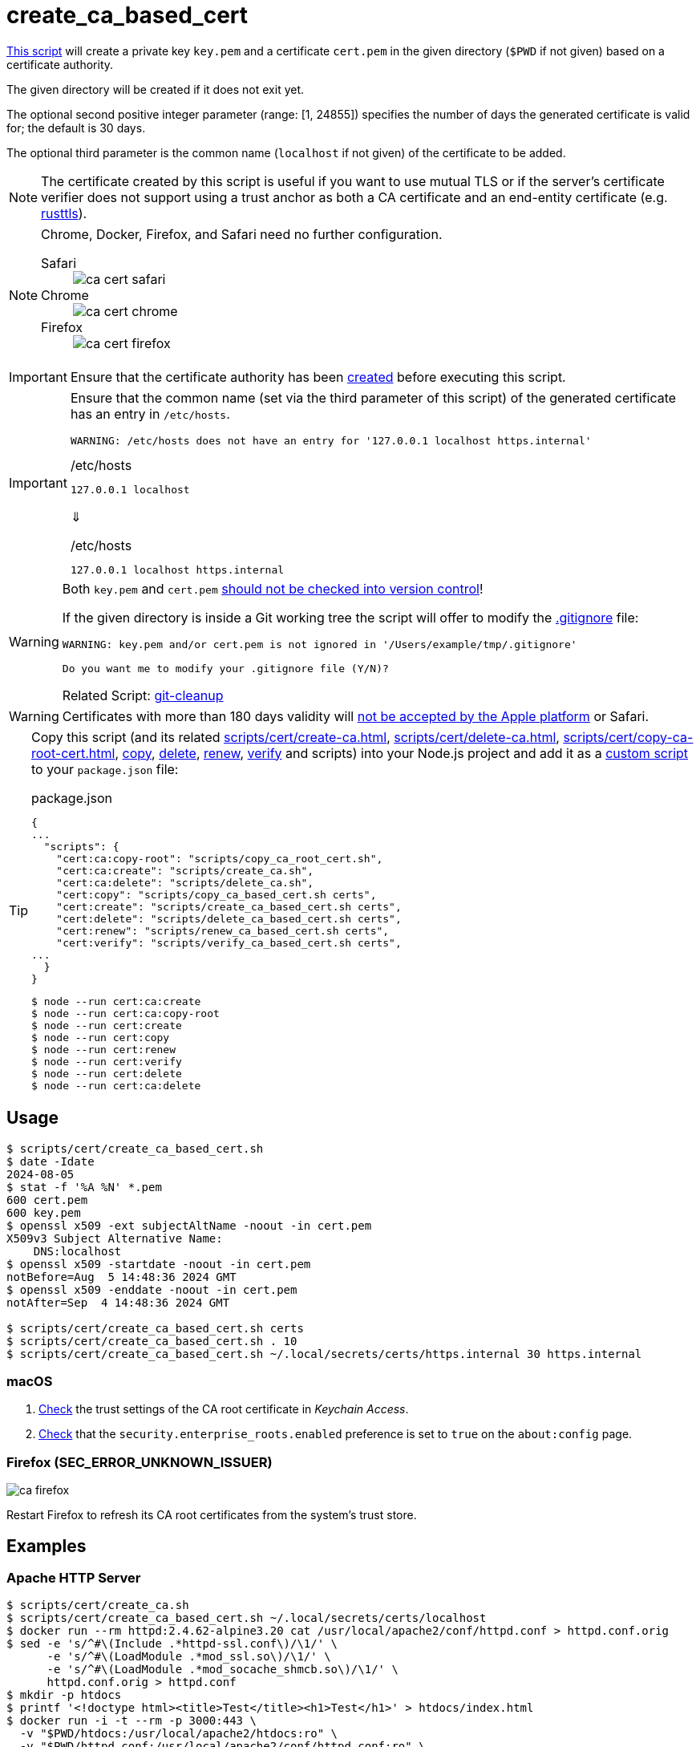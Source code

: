 // SPDX-FileCopyrightText: © 2024 Sebastian Davids <sdavids@gmx.de>
// SPDX-License-Identifier: Apache-2.0
= create_ca_based_cert
:script_url: https://github.com/sdavids/sdavids-shell-misc/blob/main/scripts/cert/create_ca_based_cert.sh

{script_url}[This script^] will create a private key `key.pem` and a certificate `cert.pem` in the given directory (`$PWD` if not given) based on a certificate authority.

The given directory will be created if it does not exit yet.

The optional second positive integer parameter (range: [1, 24855]) specifies the number of days the generated certificate is valid for; the default is 30 days.

The optional third parameter is the common name (`localhost` if not given) of the certificate to be added.

[NOTE]
====
The certificate created by this script is useful if you want to use mutual TLS or if the server's certificate verifier does not support using a trust anchor as both a CA certificate and an end-entity certificate (e.g. https://docs.rs/craftls/latest/rustls/#non-features[rusttls]).
====

[NOTE]
====
Chrome, Docker, Firefox, and Safari need no further configuration.

Safari::
+
image::ca-cert-safari.png[]

Chrome::
+
image::ca-cert-chrome.png[]

Firefox::
+
image::ca-cert-firefox.png[]
====

[IMPORTANT]
====
Ensure that the certificate authority has been xref:scripts/cert/create-ca.adoc[created] before executing this script.
====

[IMPORTANT]
====
Ensure that the common name (set via the third parameter of this script) of the generated certificate has an entry in `/etc/hosts`.

[,shell]
----
WARNING: /etc/hosts does not have an entry for '127.0.0.1 localhost https.internal'
----

./etc/hosts
[,text]
----
127.0.0.1 localhost
----

⇓

./etc/hosts
[,text]
----
127.0.0.1 localhost https.internal
----
====

[WARNING]
====
Both `key.pem` and `cert.pem` https://owasp.org/www-project-devsecops-guideline/latest/01a-Secrets-Management[should not be checked into version control]!

If the given directory is inside a Git working tree the script will offer to modify the https://git-scm.com/docs/gitignore[.gitignore] file:

[,shell]
----
WARNING: key.pem and/or cert.pem is not ignored in '/Users/example/tmp/.gitignore'

Do you want me to modify your .gitignore file (Y/N)?
----

Related Script: xref:scripts/git/git-cleanup.adoc#git-cleanup-untracked-exclusions[git-cleanup]
====

[WARNING]
====
Certificates with more than 180 days validity will https://support.apple.com/en-us/103214[not be accepted by the Apple platform] or Safari.
====

[TIP]
====
Copy this script (and its related xref:scripts/cert/create-ca.adoc[], xref:scripts/cert/delete-ca.adoc[], xref:scripts/cert/copy-ca-root-cert.adoc[], xref:scripts/cert/copy-ca-based-cert.adoc[copy], xref:scripts/cert/delete-ca-based-cert.adoc[delete], xref:scripts/cert/renew-ca-based-cert.adoc[renew], xref:scripts/cert/verify-ca-based-cert.adoc[verify] and scripts) into your Node.js project and add it as a https://docs.npmjs.com/cli/v10/commands/npm-run-script[custom script] to your `package.json` file:

.package.json
[,json]
----
{
...
  "scripts": {
    "cert:ca:copy-root": "scripts/copy_ca_root_cert.sh",
    "cert:ca:create": "scripts/create_ca.sh",
    "cert:ca:delete": "scripts/delete_ca.sh",
    "cert:copy": "scripts/copy_ca_based_cert.sh certs",
    "cert:create": "scripts/create_ca_based_cert.sh certs",
    "cert:delete": "scripts/delete_ca_based_cert.sh certs",
    "cert:renew": "scripts/renew_ca_based_cert.sh certs",
    "cert:verify": "scripts/verify_ca_based_cert.sh certs",
...
  }
}
----

[,shell]
----
$ node --run cert:ca:create
$ node --run cert:ca:copy-root
$ node --run cert:create
$ node --run cert:copy
$ node --run cert:renew
$ node --run cert:verify
$ node --run cert:delete
$ node --run cert:ca:delete
----
====

== Usage

[,shell]
----
$ scripts/cert/create_ca_based_cert.sh
$ date -Idate
2024-08-05
$ stat -f '%A %N' *.pem
600 cert.pem
600 key.pem
$ openssl x509 -ext subjectAltName -noout -in cert.pem
X509v3 Subject Alternative Name:
    DNS:localhost
$ openssl x509 -startdate -noout -in cert.pem
notBefore=Aug  5 14:48:36 2024 GMT
$ openssl x509 -enddate -noout -in cert.pem
notAfter=Sep  4 14:48:36 2024 GMT

$ scripts/cert/create_ca_based_cert.sh certs
$ scripts/cert/create_ca_based_cert.sh . 10
$ scripts/cert/create_ca_based_cert.sh ~/.local/secrets/certs/https.internal 30 https.internal
----

=== macOS

. xref:scripts/cert/create-ca.adoc#create-ca-mac[Check] the trust settings of the CA root certificate in _Keychain Access_.
. https://support.mozilla.org/en-US/kb/setting-certificate-authorities-firefox#w_using-built-in-windows-and-macos-support[Check] that the `security.enterprise_roots.enabled` preference is set to `true` on the `about:config` page.

=== Firefox (SEC_ERROR_UNKNOWN_ISSUER)

image::ca-firefox.png[]

Restart Firefox to refresh its CA root certificates from the system's trust store.

[#create-ca-based-cert-examples]
== Examples

[#create-ca-based-cert-https-apache]
=== Apache HTTP Server

[,console]
----
$ scripts/cert/create_ca.sh
$ scripts/cert/create_ca_based_cert.sh ~/.local/secrets/certs/localhost
$ docker run --rm httpd:2.4.62-alpine3.20 cat /usr/local/apache2/conf/httpd.conf > httpd.conf.orig
$ sed -e 's/^#\(Include .*httpd-ssl.conf\)/\1/' \
      -e 's/^#\(LoadModule .*mod_ssl.so\)/\1/' \
      -e 's/^#\(LoadModule .*mod_socache_shmcb.so\)/\1/' \
      httpd.conf.orig > httpd.conf
$ mkdir -p htdocs
$ printf '<!doctype html><title>Test</title><h1>Test</h1>' > htdocs/index.html
$ docker run -i -t --rm -p 3000:443 \
  -v "$PWD/htdocs:/usr/local/apache2/htdocs:ro" \
  -v "$PWD/httpd.conf:/usr/local/apache2/conf/httpd.conf:ro" \
  -v "$HOME/.local/secrets/certs/localhost/cert.pem:/usr/local/apache2/conf/server.crt:ro" \
  -v "$HOME/.local/secrets/certs/localhost/key.pem:/usr/local/apache2/conf/server.key:ro" \
  httpd:2.4.62-alpine3.20
----

=> https://localhost:3000

[#create-ca-based-cert-https-nginx]
=== nginx

[,console]
----
$ scripts/cert/create_ca.sh
$ scripts/cert/create_ca_based_cert.sh ~/.local/secrets/certs/localhost
$ printf 'server {
  listen 443 ssl;
  listen [::]:443 ssl;
  ssl_certificate /etc/ssl/certs/server.crt;
  ssl_certificate_key /etc/ssl/private/server.key;
  location / {
    root   /usr/share/nginx/html;
    index  index.html;
  }
}' > nginx.conf
$ mkdir -p html
$ printf '<!doctype html><title>Test</title><h1>Test</h1>' > html/index.html
$ docker run -i -t --rm -p 3000:443 \
  -v "$PWD/html:/usr/share/nginx/html:ro" \
  -v "$PWD/nginx.conf:/etc/nginx/conf.d/default.conf:ro" \
  -v "$HOME/.local/secrets/certs/localhost/cert.pem:/etc/ssl/certs/server.crt:ro" \
  -v "$HOME/.local/secrets/certs/localhost/key.pem:/etc/ssl/private/server.key:ro" \
  nginx:1.27.1-alpine3.20-slim
----

=> https://localhost:3000

[#create-ca-based-cert-https-go]
=== Go

.link:scripts/cert/go/stdlib/server.go[server.go]
[,go]
----
func main() {
  const port = 3000

  server := http.Server{
    Addr:         fmt.Sprintf(":%d", port),
    ReadTimeout:  5 * time.Second,
    WriteTimeout: 5 * time.Second,
    IdleTimeout:  5 * time.Second,
    Handler: http.HandlerFunc(func(w http.ResponseWriter, _ *http.Request) {
      _, err := w.Write([]byte("<!doctype html><title>Test</title><h1>Test</h1>"))
      if err != nil {
        slog.Error("handle response", slog.Any("error", err))
      }
    }),
  }
  defer func(server *http.Server) {
    if err := server.Close(); err != nil {
      slog.Error("server close", slog.Any("error", err))
      os.Exit(70)
    }
  }(&server)

  slog.Info(fmt.Sprintf("Listen local: https://localhost:%d", port))

  if err := server.ListenAndServeTLS("cert.pem", "key.pem"); err != nil {
    slog.Error("listen", slog.Any("error", err))
    os.Exit(70)
  }
}
----

[,console]
----
$ cd scripts/cert/go/stdlib
$ ../create_ca.sh
$ ../create_ca_based_cert.sh
$ go run server.go
----

=> https://localhost:3000

==== More Information

* https://pkg.go.dev/net/http#hdr-Servers[HTTP Servers]
* https://man.archlinux.org/man/core/man-pages/sysexits.h.3head[Exit Codes for Programs]

[#create-ca-based-cert-https-nodejs]
=== NodeJS

.link:scripts/cert/js/nodejs/server.mjs[server.mjs]
[,javascript]
----
['uncaughtException', 'unhandledRejection'].forEach((s) =>
  process.once(s, (e) => {
    console.error(e);
    process.exit(70);
  }),
);
['SIGINT', 'SIGTERM'].forEach((s) => process.once(s, () => process.exit(0)));

let https;
try {
  https = await import('node:https');
} catch {
  console.error('https support is disabled');
  process.exit(78);
}

const port = 3000;

const server = https.createServer(
  {
    key: readFileSync('key.pem'),
    cert: readFileSync('cert.pem'),
  },
  (_, w) => {
    w.writeHead(200).end('<!doctype html><title>Test</title><h1>Test</h1>');
  },
);
server.keepAliveTimeout = 5000;
server.requestTimeout = 5000;
server.timeout = 5000;
server.listen(port);

console.log(`Listen local: https://localhost:${port}`);
----

[,console]
----
$ cd scripts/cert/js/nodejs
$ ../create_ca.sh
$ ../create_ca_based_cert.sh
$ node server.mjs
----

=> https://localhost:3000

==== More Information

* https://nodejs.org/api/https.html[https]
* https://nodejs.org/api/process.html#signal-events[Signal events]
* https://marketsplash.com/tutorials/node-js/node-js-uncaught-exception/[How To Handle Node.js Uncaught Exception Properly]
* https://man.archlinux.org/man/core/man-pages/sysexits.h.3head[Exit Codes for Programs]

[#create-ca-based-cert-https-java]
=== Java

.link:scripts/cert/java/stdlib/Server.java[Server.java]
[,java]
----
public final class Server {

  public static void main(String[] args) throws Exception {
    var port = 3000;

    var server =
        HttpsServer.create(
            new InetSocketAddress(port),
            0,
            "/",
            exchange -> {
              var response = "<!doctype html><title>Test</title><h1>Test</h1>";
              exchange.sendResponseHeaders(HTTP_OK, response.length());
              try (var body = exchange.getResponseBody()) {
                body.write(response.getBytes());
              } catch (IOException e) {
                LOGGER.log(SEVERE, "handle response", e);
              }
            });
    server.setHttpsConfigurator(new HttpsConfigurator(newSSLContext()));
    server.setExecutor(newVirtualThreadPerTaskExecutor());
    server.start();

    LOGGER.info(format("Listen local: https://localhost:%d", port));
  }

  static {
    System.setProperty("sun.net.httpserver.maxReqTime", "5");
    System.setProperty("sun.net.httpserver.maxRspTime", "5");
    System.setProperty("sun.net.httpserver.idleInterval", "5000");
  }

  private static final Logger LOGGER = getLogger(MethodHandles.lookup().lookupClass().getName());

  private static SSLContext newSSLContext() throws Exception {
    var keyStorePath = requireNonNull(getenv("KEYSTORE_PATH"), "keystore path");
    var keyStorePassword =
        requireNonNull(getenv("KEYSTORE_PASS"), "keystore password").toCharArray();

    var keyStore = KeyStore.getInstance(KeyStore.getDefaultType());
    keyStore.load(newInputStream(Path.of(keyStorePath)), keyStorePassword);

    var keyManagerFactory = KeyManagerFactory.getInstance(KeyManagerFactory.getDefaultAlgorithm());
    keyManagerFactory.init(keyStore, keyStorePassword);

    var trustManagerFactory =
        TrustManagerFactory.getInstance(TrustManagerFactory.getDefaultAlgorithm());
    trustManagerFactory.init(keyStore);

    var sslContext = SSLContext.getInstance("TLS");
    sslContext.init(
        keyManagerFactory.getKeyManagers(), trustManagerFactory.getTrustManagers(), null);

    return sslContext;
  }
}
----

[,console]
----
$ cd scripts/cert/java/stdlib
$ ../create_ca.sh
$ ../create_ca_based_cert.sh
$ openssl pkcs12 -export -in cert.pem -inkey key.pem -out certificate.p12 -name localhost -password pass:changeit
$ keytool -importkeystore -srckeystore certificate.p12 -srcstoretype pkcs12 -srcstorepass changeit -destkeystore keystore.jks -deststorepass changeit
$ KEYSTORE_PATH=keystore.jks KEYSTORE_PASS=changeit java Server.java
----

=> https://localhost:3000

==== More Information

* https://docs.oracle.com/en/java/javase/21/docs/api/jdk.httpserver/module-summary.html[Module jdk.httpserver]
* https://docs.oracle.com/en/java/javase/21/docs/api/jdk.httpserver/com/sun/net/httpserver/package-summary.html[Package com.sun.net.httpserver]
* https://docs.oracle.com/en/java/javase/21/docs/specs/man/keytool.html#commands-for-importing-contents-from-another-keystore[keytool - Commands for Importing Contents from Another Keystore]
* https://docs.oracle.com/en/java/javase/21/core/virtual-threads.html[Virtual Threads]

[#create-ca-based-cert-https-spring-boot]
=== Spring Boot

.link:scripts/cert/java/spring-boot/src/main/java/de/sdavids/example/spring/https/Server.java[Server.java]
[,java]
----
@SpringBootApplication
public class Server {

  @RestController
  static class Controller {

    @GetMapping("/")
    public String index() {
      return "<!doctype html><title>Test</title><h1>Test</h1>";
    }
  }

  public static void main(String[] args) {
    SpringApplication.run(Server.class, args);
  }
}
----

.link:scripts/cert/java/spring-boot/src/main/resources/application.properties[application.properties]
[,properties]
----
server.port=3000
server.tomcat.connection-timeout=5s
server.ssl.bundle=https
spring.ssl.bundle.pem.https.reload-on-update=true
spring.ssl.bundle.pem.https.keystore.certificate=cert.pem
spring.ssl.bundle.pem.https.keystore.private-key=key.pem
----

[,console]
----
$ cd scripts/cert/java/spring-boot
$ ../create_ca.sh
$ ../create_ca_based_cert.sh
$ ./gradlew bootRun
----

=> https://localhost:3000

==== More Information

* https://docs.spring.io/spring-boot/docs/current/gradle-plugin/reference/htmlsingle/#running-your-application[Running your Application with Gradle]
* https://docs.spring.io/spring-boot/docs/current/reference/html/appendix-application-properties.html#common-application-properties[Common Application Properties]
* https://docs.spring.io/spring-boot/docs/current/reference/html/howto.html#howto.webserver.configure-ssl.pem-files[Configure SSL - Using PEM-encoded files]
* https://docs.spring.io/spring-boot/docs/current/reference/html/features.html#features.ssl.reloading[Reloading SSL bundles]
* https://docs.spring.io/spring-boot/docs/current/reference/htmlsingle/#features.spring-application.virtual-threads[Virtual threads]

[#create-ca-based-cert-https-quarkus]
=== Quarkus

[NOTE]
====
Instead of using this script, you might want to use https://quarkus.io/guides/tls-registry-reference#quarkus-cli-commands-and-development-ca-certificate-authority[Quarkus' own certificate tooling].
====

.link:scripts/cert/java/quarkus/src/main/java/de/sdavids/example/quarkus/https/Server.java[Server.java]
[,java]
----
@Path("/")
public class Server {

  @GET
  @Produces(TEXT_HTML)
  @RunOnVirtualThread
  public String index() {
    return "<!doctype html><title>Test</title><h1>Test</h1>";
  }
}
----

.link:scripts/cert/java/quarkus/src/main/resources/application.properties[application.properties]
[,properties]
----
quarkus.http.ssl-port=3000
quarkus.http.idle-timeout=5s
quarkus.http.read-timeout=5s
quarkus.http.ssl.certificate.reload-period=30s
quarkus.http.ssl.certificate.files=cert.pem
quarkus.http.ssl.certificate.key-files=key.pem
----

[,console]
----
$ cd scripts/cert/java/quarkus
$ ../create_ca.sh
$ ../create_ca_based_cert.sh
$ ./gradlew quarkusDev
----

=> https://localhost:3000

==== More Information

* https://quarkus.io/guides/tls-registry-reference#quarkus-cli-commands-and-development-ca-certificate-authority[Quarkus CLI commands and development CA (Certificate Authority)]
* https://quarkus.io/guides/gradle-tooling#dev-mode[Development mode]
* https://quarkus.io/guides/all-config[All configuration options]
* https://quarkus.io/guides/virtual-threads[Virtual Thread Support Reference]

== Prerequisites

* xref:developer-guide::dev-environment/dev-installation.adoc#easyrsa[EasyRSA]

[#create-ca-based-cert-related-scripts]
== Related Scripts

* xref:scripts/cert/create-ca.adoc[]
* xref:scripts/cert/copy-ca-root-cert.adoc[]
* xref:scripts/cert/copy-ca-based-cert.adoc[]
* xref:scripts/cert/renew-ca-based-cert.adoc[]
* xref:scripts/cert/verify-ca-based-cert.adoc[]
* xref:scripts/cert/delete-ca.adoc[]
* xref:scripts/cert/delete-ca-based-cert.adoc[]
* xref:scripts/cert/create-self-signed-cert.adoc[]
* xref:scripts/git/git-cleanup.adoc[]

== More Information

* https://easy-rsa.readthedocs.io/en/latest/[Easy-RSA 3]
* https://support.mozilla.org/en-US/kb/setting-certificate-authorities-firefox[Setting Up Certificate Authorities (CAs) in Firefox]
* https://support.apple.com/en-us/103214[Apple's Certificate Transparency policy]
